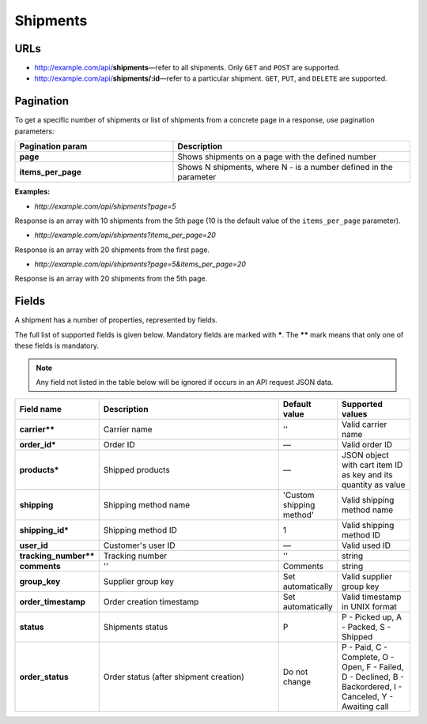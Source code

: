 *********
Shipments
*********

URLs
====

*   http://example.com/api/**shipments**—refer to all shipments. Only ``GET`` and ``POST`` are supported.
*   http://example.com/api/**shipments/:id**—refer to a particular shipment. ``GET``, ``PUT``, and ``DELETE`` are supported.

Pagination
==========

To get a specific number of shipments or list of shipments from a concrete page in a response, use pagination parameters:

.. list-table::
    :header-rows: 1
    :stub-columns: 1
    :widths: 20 30

    *   -   Pagination param
        -   Description
    *   -   page
        -   Shows shipments on a page with the defined number
    *   -   items_per_page
        -   Shows N shipments, where N - is a number defined in the parameter

**Examples:**

*   *http://example.com/api/shipments?page=5*

Response is an array with 10 shipments from the 5th page (10 is the default value of the ``items_per_page`` parameter).

*   *http://example.com/api/shipments?items_per_page=20*

Response is an array with 20 shipments from the first page.

*   *http://example.com/api/shipments?page=5&items_per_page=20*

Response is an array with 20 shipments from the 5th page.

Fields
======

A shipment has a number of properties, represented by fields.

The full list of supported fields is given below. Mandatory fields are marked with **\***. The **\**** mark means that only one of these fields is mandatory.

.. note:: Any field not listed in the table below will be ignored if occurs in an API request JSON data.

.. list-table::
    :header-rows: 1
    :stub-columns: 1
    :widths: 5 30 5 10

    *   -   Field name
        -   Description
        -   Default value
        -   Supported values
    *   -   carrier**
        -   Carrier name
        -   ''
        -   Valid carrier name
    *   -   order_id*
        -   Order ID
        -   —
        -   Valid order ID
    *   -   products*
        -   Shipped products
        -   —
        -   JSON object with cart item ID as key and its quantity as value
    *   -   shipping
        -   Shipping method name
        -   'Custom shipping method'
        -   Valid shipping method name
    *   -   shipping_id*
        -   Shipping method ID
        -   1
        -   Valid shipping method ID
    *   -   user_id
        -   Customer's user ID
        -   —
        -   Valid used ID
    *   -   tracking_number**
        -   Tracking number
        -   ''
        -   string
    *   -   comments
        -   ''
        -   Comments
        -   string
    *   -   group_key
        -   Supplier group key
        -   Set automatically
        -   Valid supplier group key
    *   -   order_timestamp
        -   Order creation timestamp
        -   Set automatically
        -   Valid timestamp in UNIX format
    *   -   status
        -   Shipments status
        -   P
        -   P - Picked up, A - Packed, S - Shipped
    *   -   order_status
        -   Order status (after shipment creation)
        -   Do not change
        -   P - Paid, C - Complete, O - Open, F - Failed, D - Declined, B - Backordered, I - Canceled, Y - Awaiting call